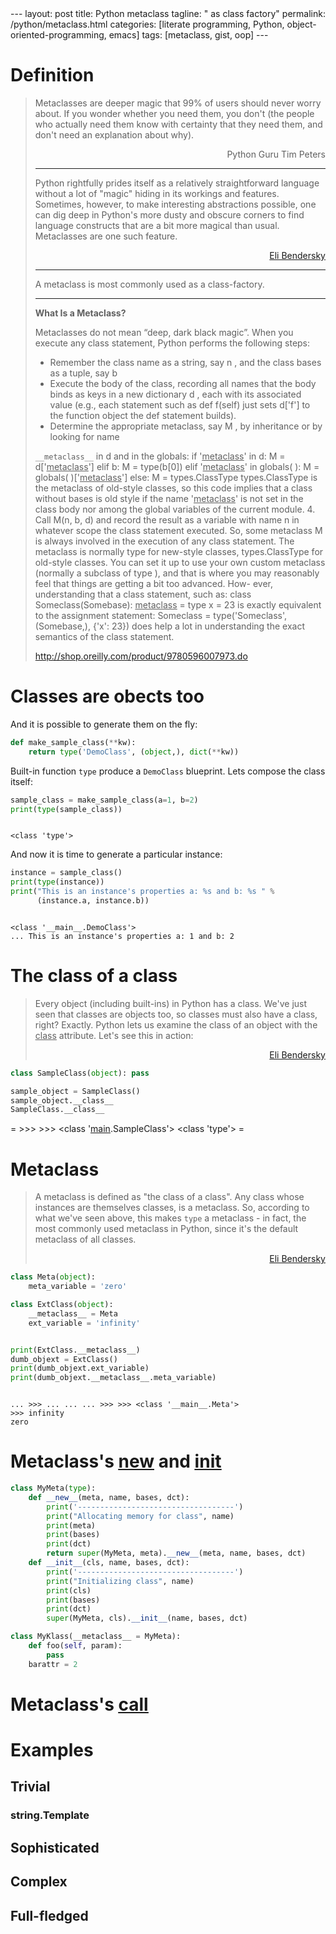 #+BEGIN_EXPORT html
---
layout: post
title: Python metaclass
tagline: " as class factory"
permalink: /python/metaclass.html
categories: [literate programming, Python, object-oriented-programming, emacs]
tags: [metaclass, gist, oop]
---
#+END_EXPORT

#+STARTUP: showall
#+OPTIONS: tags:nil num:nil \n:nil @:t ::t |:t ^:{} _:{} *:t
#+TOC: headlines 2
#+PROPERTY:header-args :results output :exports both :session meta

* Definition
  
  #+BEGIN_QUOTE
    Metaclasses are deeper magic that 99% of users should never worry about.
    If you wonder whether you need them, you don't (the people who actually
    need them know with certainty that they need them, and don't need an
    explanation about why).
    #+BEGIN_EXPORT html
    <p align="right">
    Python Guru Tim Peters
    </p>
    #+END_EXPORT
    -----
    Python rightfully prides itself as a relatively straightforward language without a
    lot of "magic" hiding in its workings and features. Sometimes, however, to make
    interesting abstractions possible, one can dig deep in Python's more dusty and obscure
    corners to find language constructs that are a bit more magical than usual.
    Metaclasses are one such feature.
    #+BEGIN_EXPORT html
    <p align="right">
    <a href="http://eli.thegreenplace.net/2011/08/14/python-metaclasses-by-example/">
    Eli Bendersky</a>
    </p>
    #+END_EXPORT
    -----
    A metaclass is most commonly used as a class-factory.
    -----
    *What Is a Metaclass?*

    Metaclasses do not mean “deep, dark black magic”. When you execute any
    class statement, Python performs the following steps:

    - Remember the class name as a string, say n , and the class bases
      as a tuple, say b
    - Execute the body of the class, recording all names that the
      body binds as keys in a new dictionary d , each with its associated
      value (e.g., each statement such as def f(self) just sets d['f'] to
      the function object the def statement builds).
    - Determine the appropriate metaclass, say M , by inheritance or by
      looking for name
    =__metaclass__= in d and in the globals: if '__metaclass__' in d: M =
    d['__metaclass__'] elif b: M = type(b[0]) elif '__metaclass__' in
    globals( ): M = globals( )['__metaclass__'] else: M = types.ClassType
    types.ClassType is the metaclass of old-style classes, so this code
    implies that a class without bases is old style if the name
    '__metaclass__' is not set in the class body nor among the global
    variables of the current module. 4. Call M(n, b, d) and record the
    result as a variable with name n in whatever scope the class statement
    executed. So, some metaclass M is always involved in the execution of
    any class statement. The metaclass is normally type for new-style
    classes, types.ClassType for old-style classes. You can set it up to
    use your own custom metaclass (normally a subclass of type ), and that
    is where you may reasonably feel that things are getting a bit too
    advanced. How- ever, understanding that a class statement, such as:
    class Someclass(Somebase): __metaclass__ = type x = 23 is exactly
    equivalent to the assignment statement: Someclass = type('Someclass',
    (Somebase,), {'x': 23}) does help a lot in understanding the exact
    semantics of the class statement.

    http://shop.oreilly.com/product/9780596007973.do

  #+END_QUOTE

* Classes are obects too
  And it is possible to generate them on the fly:
  #+BEGIN_SRC python :results silent
    def make_sample_class(**kw):
        return type('DemoClass', (object,), dict(**kw))
  #+END_SRC

  Built-in function =type= produce a ~DemoClass~ blueprint. Lets
  compose the class itself:

  #+BEGIN_SRC python
    sample_class = make_sample_class(a=1, b=2)
    print(type(sample_class))
    #+END_SRC

  #+RESULTS:
  : 
  : <class 'type'>

  And now it is time to generate a particular instance:
  
  #+BEGIN_SRC python
    instance = sample_class()
    print(type(instance))
    print("This is an instance's properties a: %s and b: %s " % 
          (instance.a, instance.b))
  #+END_SRC

  #+RESULTS:
  : 
  : <class '__main__.DemoClass'>
  : ... This is an instance's properties a: 1 and b: 2

* The class of a class
  #+BEGIN_QUOTE
  Every object (including built-ins) in Python has a class. We've
  just seen that classes are objects too, so classes must also have a
  class, right? Exactly. Python lets us examine the class of an
  object with the __class__ attribute. Let's see this in action:
    #+BEGIN_EXPORT html
    <p align="right">
    <a href="http://eli.thegreenplace.net/2011/08/14/python-metaclasses-by-example/">
    Eli Bendersky</a>
    </p>
    #+END_EXPORT
  #+END_QUOTE
  #+BEGIN_SRC python :pp
  class SampleClass(object): pass
  
  sample_object = SampleClass()
  sample_object.__class__
  SampleClass.__class__
  #+END_SRC

  #+RESULTS:
=
>>> >>> <class '__main__.SampleClass'>
<class 'type'>
=  

* Metaclass
  #+BEGIN_QUOTE
  A metaclass is defined as "the class of a class". Any class whose
  instances are themselves classes, is a metaclass. So, according to
  what we've seen above, this makes =type= a metaclass - in fact, the
  most commonly used metaclass in Python, since it's the default
  metaclass of all classes.
    #+BEGIN_EXPORT html
    <p align="right">
    <a href="http://eli.thegreenplace.net/2011/08/14/python-metaclasses-by-example/">
    Eli Bendersky</a>
    </p>
    #+END_EXPORT
  #+END_QUOTE
  #+BEGIN_SRC python
    class Meta(object):
        meta_variable = 'zero'

    class ExtClass(object):
        __metaclass__ = Meta
        ext_variable = 'infinity'


    print(ExtClass.__metaclass__)
    dumb_objext = ExtClass()
    print(dumb_objext.ext_variable)
    print(dumb_objext.__metaclass__.meta_variable)
  #+END_SRC

  #+RESULTS:
  : 
  : ... >>> ... ... ... >>> >>> <class '__main__.Meta'>
  : >>> infinity
  : zero

* Metaclass's __new__ and __init__
  #+BEGIN_SRC python
    class MyMeta(type):
        def __new__(meta, name, bases, dct):
            print('-----------------------------------')
            print("Allocating memory for class", name)
            print(meta)
            print(bases)
            print(dct)
            return super(MyMeta, meta).__new__(meta, name, bases, dct)
        def __init__(cls, name, bases, dct):
            print('-----------------------------------')
            print("Initializing class", name)
            print(cls)
            print(bases)
            print(dct)
            super(MyMeta, cls).__init__(name, bases, dct)

    class MyKlass(__metaclass__ = MyMeta):
        def foo(self, param):
            pass
        barattr = 2

  #+END_SRC

  #+RESULTS:

  
* Metaclass's __call__

* Examples

** Trivial

*** string.Template

** Sophisticated

** Complex

** Full-fledged

